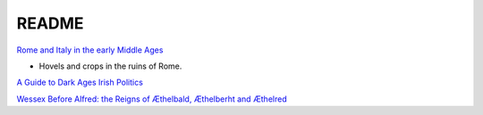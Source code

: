 .. _h9o70UUG4O:

=======================================
README
=======================================

`Rome and Italy in the early Middle Ages <https://youtu.be/fFxwx8L-jF4>`_

* Hovels and crops in the ruins of Rome.

`A Guide to Dark Ages Irish Politics <https://youtu.be/akWnkpzNfAc>`_

`Wessex Before Alfred: the Reigns of Æthelbald, Æthelberht and Æthelred <https://youtu.be/Jpc6YSZMHFk>`_
